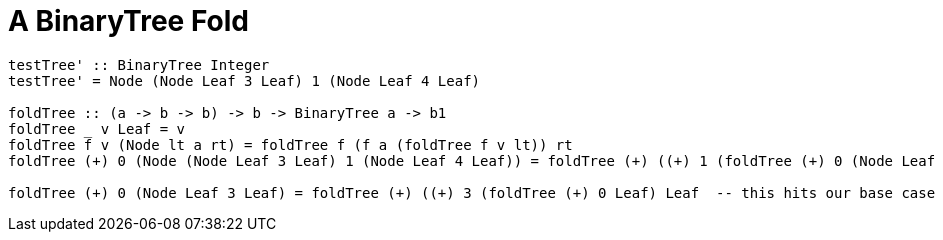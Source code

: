 = A BinaryTree Fold
:source-highlighter: highlight.js
:highlightjs-theme: atom-one-dark

[source, Haskell]
----
testTree' :: BinaryTree Integer
testTree' = Node (Node Leaf 3 Leaf) 1 (Node Leaf 4 Leaf)

foldTree :: (a -> b -> b) -> b -> BinaryTree a -> b1
foldTree _ v Leaf = v
foldTree f v (Node lt a rt) = foldTree f (f a (foldTree f v lt)) rt
foldTree (+) 0 (Node (Node Leaf 3 Leaf) 1 (Node Leaf 4 Leaf)) = foldTree (+) ((+) 1 (foldTree (+) 0 (Node Leaf 3 Leaf))) (Node Leaf 4 Leaf)

foldTree (+) 0 (Node Leaf 3 Leaf) = foldTree (+) ((+) 3 (foldTree (+) 0 Leaf) Leaf  -- this hits our base case
----